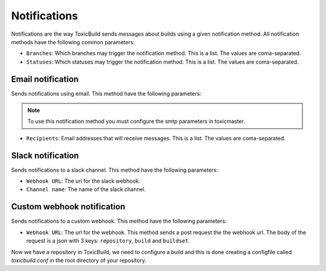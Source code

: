 Notifications
=============

.. _notifications:

Notifications are the way ToxicBuild sends messages about builds using a given
notification method. All notification methods have the following common
parameters:

|notification-methods-img|

.. |notification-methods-img| image:: ./_static/notification-methods.png
    :alt: Notification methods


- ``Branches``: Which branches may trigger the notification method. This is
  a list. The values are coma-separated.
- ``Statuses``: Which statuses may trigger the notification method. This is
  a list. The values are coma-separated.

Email notification
++++++++++++++++++

Sends notifications using email. This method have the following parameters:

.. note::

   To use this notification method you must configure the smtp parameters
   in toxicmaster.

- ``Recipients``: Email addresses that will receive messages. This is a list.
  The values are coma-separated.


Slack notification
++++++++++++++++++

Sends notifications to a slack channel. This method have the following
parameters:

- ``Webhook URL``: The url for the slack webhook.
- ``Channel name``: The name of the slack channel.


Custom webhook notification
+++++++++++++++++++++++++++

Sends notifications to a custom webhook. This method have the following
parameters:

- ``Webhook URL``: The url for the webhook. This method sends a post request
  the the webhook url. The body of the request is a json with 3 keys:
  ``repository``, ``build`` and ``buildset``.


Now we have a repository in ToxicBuild, we need to configure a build and this
is done creating a configfile called `toxicbuild.conf` in the root directory
of your repository.
